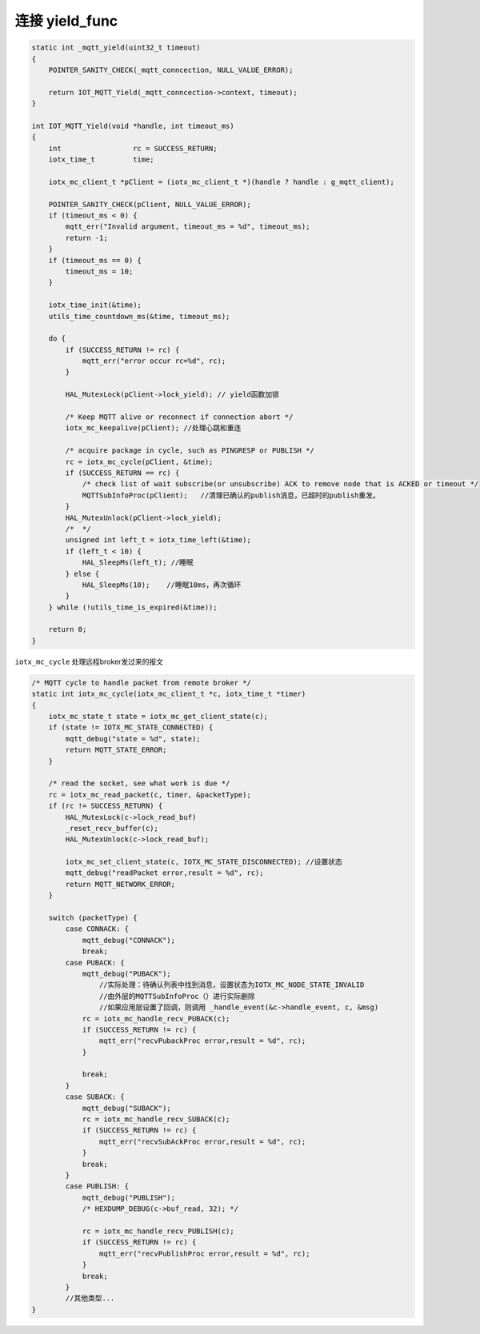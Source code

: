 .. _yield_mqtt:

连接 yield_func 
-------------------

.. code-block:: c

    static int _mqtt_yield(uint32_t timeout)
    {
        POINTER_SANITY_CHECK(_mqtt_conncection, NULL_VALUE_ERROR);

        return IOT_MQTT_Yield(_mqtt_conncection->context, timeout);
    }

    int IOT_MQTT_Yield(void *handle, int timeout_ms)
    {
        int                 rc = SUCCESS_RETURN;
        iotx_time_t         time;

        iotx_mc_client_t *pClient = (iotx_mc_client_t *)(handle ? handle : g_mqtt_client);

        POINTER_SANITY_CHECK(pClient, NULL_VALUE_ERROR);
        if (timeout_ms < 0) {
            mqtt_err("Invalid argument, timeout_ms = %d", timeout_ms);
            return -1;
        }
        if (timeout_ms == 0) {
            timeout_ms = 10;
        }

        iotx_time_init(&time);
        utils_time_countdown_ms(&time, timeout_ms);

        do {
            if (SUCCESS_RETURN != rc) {
                mqtt_err("error occur rc=%d", rc);
            }

            HAL_MutexLock(pClient->lock_yield); // yield函数加锁

            /* Keep MQTT alive or reconnect if connection abort */
            iotx_mc_keepalive(pClient); //处理心跳和重连

            /* acquire package in cycle, such as PINGRESP or PUBLISH */
            rc = iotx_mc_cycle(pClient, &time);
            if (SUCCESS_RETURN == rc) {
                /* check list of wait subscribe(or unsubscribe) ACK to remove node that is ACKED or timeout */
                MQTTSubInfoProc(pClient);   //清理已确认的publish消息，已超时的publish重发。
            }
            HAL_MutexUnlock(pClient->lock_yield);
            /*  */
            unsigned int left_t = iotx_time_left(&time);
            if (left_t < 10) {
                HAL_SleepMs(left_t); //睡眠
            } else {
                HAL_SleepMs(10);    //睡眠10ms，再次循环
            }
        } while (!utils_time_is_expired(&time));

        return 0;
    }

``iotx_mc_cycle`` 处理远程broker发过来的报文

.. code-block:: c

    /* MQTT cycle to handle packet from remote broker */
    static int iotx_mc_cycle(iotx_mc_client_t *c, iotx_time_t *timer)
    {
        iotx_mc_state_t state = iotx_mc_get_client_state(c);
        if (state != IOTX_MC_STATE_CONNECTED) {
            mqtt_debug("state = %d", state);
            return MQTT_STATE_ERROR;
        }

        /* read the socket, see what work is due */
        rc = iotx_mc_read_packet(c, timer, &packetType);
        if (rc != SUCCESS_RETURN) {
            HAL_MutexLock(c->lock_read_buf)
            _reset_recv_buffer(c);
            HAL_MutexUnlock(c->lock_read_buf);

            iotx_mc_set_client_state(c, IOTX_MC_STATE_DISCONNECTED); //设置状态
            mqtt_debug("readPacket error,result = %d", rc);
            return MQTT_NETWORK_ERROR;
        }

        switch (packetType) {
            case CONNACK: {
                mqtt_debug("CONNACK");
                break;
            case PUBACK: {
                mqtt_debug("PUBACK");
                    //实际处理：待确认列表中找到消息，设置状态为IOTX_MC_NODE_STATE_INVALID     
                    //由外层的MQTTSubInfoProc（）进行实际删除           
                    //如果应用层设置了回调，则调用 _handle_event(&c->handle_event, c, &msg)
                rc = iotx_mc_handle_recv_PUBACK(c);  
                if (SUCCESS_RETURN != rc) {
                    mqtt_err("recvPubackProc error,result = %d", rc);
                }

                break;
            }
            case SUBACK: {
                mqtt_debug("SUBACK");
                rc = iotx_mc_handle_recv_SUBACK(c);
                if (SUCCESS_RETURN != rc) {
                    mqtt_err("recvSubAckProc error,result = %d", rc);
                }
                break;
            }
            case PUBLISH: {
                mqtt_debug("PUBLISH");
                /* HEXDUMP_DEBUG(c->buf_read, 32); */

                rc = iotx_mc_handle_recv_PUBLISH(c);
                if (SUCCESS_RETURN != rc) {
                    mqtt_err("recvPublishProc error,result = %d", rc);
                }
                break;
            }
            //其他类型...
    }